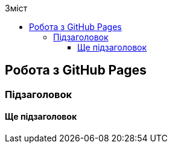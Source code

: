 ifndef::env-github[:toc: right]
:toc-title: Зміст
:toclevels: 5

== Робота з GitHub Pages

=== Підзаголовок
==== Ще підзаголовок